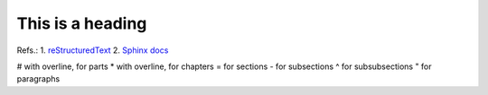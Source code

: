 =================
This is a heading
=================

.. sectionauthor:: Ivan Prytula <ivanprytula87@gmail.com>

Refs.: 
1. `reStructuredText <https://docutils.sourceforge.io/docs/user/rst/quickstart.htmll>`_
2. `Sphinx docs <https://www.sphinx-doc.org/en/master/usage/restructuredtext/basics.html#sections>`_

# with overline, for parts
* with overline, for chapters
= for sections
- for subsections
^ for subsubsections
" for paragraphs
